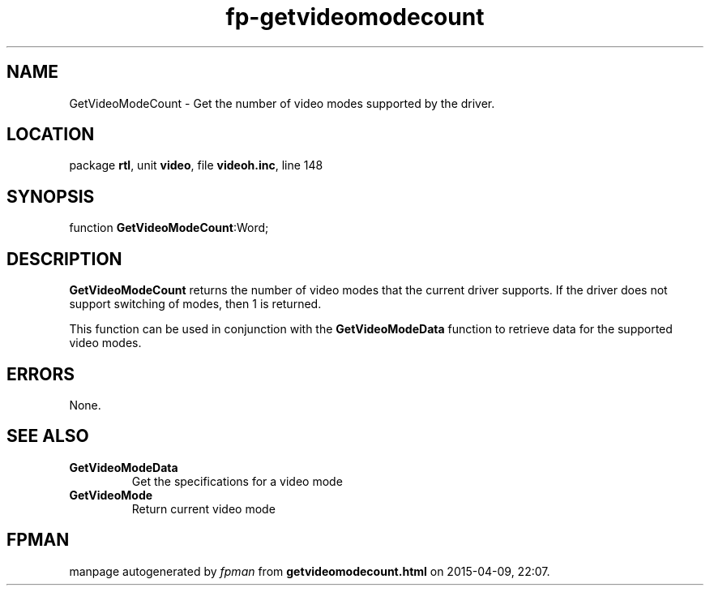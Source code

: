 .\" file autogenerated by fpman
.TH "fp-getvideomodecount" 3 "2014-03-14" "fpman" "Free Pascal Programmer's Manual"
.SH NAME
GetVideoModeCount - Get the number of video modes supported by the driver.
.SH LOCATION
package \fBrtl\fR, unit \fBvideo\fR, file \fBvideoh.inc\fR, line 148
.SH SYNOPSIS
function \fBGetVideoModeCount\fR:Word;
.SH DESCRIPTION
\fBGetVideoModeCount\fR returns the number of video modes that the current driver supports. If the driver does not support switching of modes, then 1 is returned.

This function can be used in conjunction with the \fBGetVideoModeData\fR function to retrieve data for the supported video modes.


.SH ERRORS
None.


.SH SEE ALSO
.TP
.B GetVideoModeData
Get the specifications for a video mode
.TP
.B GetVideoMode
Return current video mode

.SH FPMAN
manpage autogenerated by \fIfpman\fR from \fBgetvideomodecount.html\fR on 2015-04-09, 22:07.


